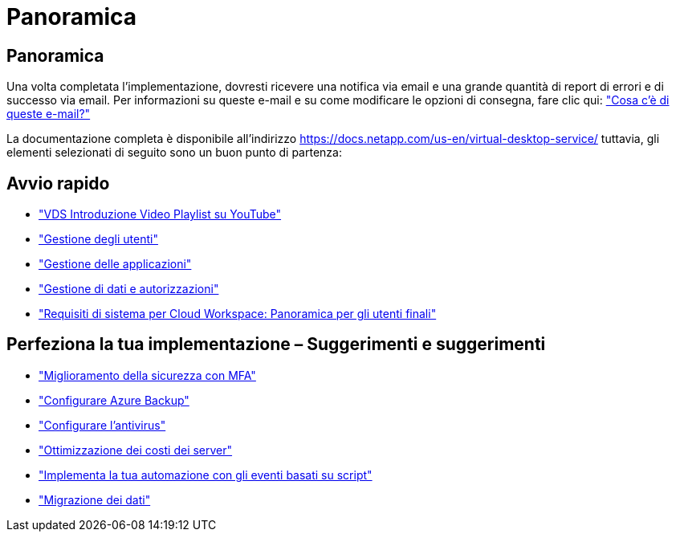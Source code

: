 = Panoramica
:allow-uri-read: 




== Panoramica

Una volta completata l'implementazione, dovresti ricevere una notifica via email e una grande quantità di report di errori e di successo via email. Per informazioni su queste e-mail e su come modificare le opzioni di consegna, fare clic qui: link:Unlisted.Whats_with_all_these_emails.html["Cosa c'è di queste e-mail?"]

La documentazione completa è disponibile all'indirizzo https://docs.netapp.com/us-en/virtual-desktop-service/[] tuttavia, gli elementi selezionati di seguito sono un buon punto di partenza:



== Avvio rapido

* link:https://www.youtube.com/playlist?list=PLQ1wYDzid2pRl74Y4SnFVvTHL7kbN9GQZ["VDS Introduzione Video Playlist su YouTube"]
* link:Management.User_Administration.manage_user_accounts.html["Gestione degli utenti"]
* link:Management.Applications.application_entitlement_workflow.html["Gestione delle applicazioni"]
* link:Management.User_Administration.manage_folders_and_permissions.html["Gestione di dati e autorizzazioni"]
* link:Reference.end_user_access.html["Requisiti di sistema per Cloud Workspace: Panoramica per gli utenti finali"]




== Perfeziona la tua implementazione – Suggerimenti e suggerimenti

* link:Management.User_Administration.multi-factor_authentication.html["Miglioramento della sicurezza con MFA"]
* link:Management.System_Administration.configure_backup.html["Configurare Azure Backup"]
* link:Management.System_Administration.configure_antivirus.html["Configurare l'antivirus"]
* link:Management.Cost_Optimization.workload_schedule.html["Ottimizzazione dei costi dei server"]
* link:Management.Scripted_Events.scripted_events.html["Implementa la tua automazione con gli eventi basati su script"]
* link:Architectual.migrate_data_into_vds.html["Migrazione dei dati"]

